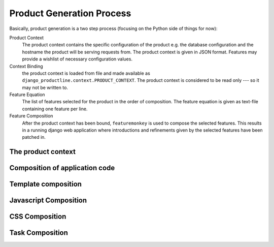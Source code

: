################################
Product Generation Process
################################

Basically, product generation is a two step process (focusing on the Python side of things for now):

.. graphviz::
    :caption: Figure: High-Level overview of the product generation process

    digraph foo {
        graph [bgcolor="#F8F8F8"];
        node [fontsize=10, shape=box3d];
        
        "Product Context" [shape=note];
        "Feature Equation" [shape=note];
        "Django web application" [shape=ellipse];
        
        "Product Context" -> "Context Binding";
        "Context Binding" -> "Feature Composition";
        "Feature Equation" -> "Feature Composition";
        "Feature Composition" -> "Django web application";
    }


Product Context
    The product context contains the specific configuration of the product e.g. the database configuration and the hostname the product will be serving requests from.
    The product context is given in JSON format. Features may provide a wishlist of necessary configuration values.

Context Binding
    the product context is loaded from file and made available as ``django_productline.context.PRODUCT_CONTEXT``.
    The product context is considered to be read only --- so it may not be written to.

Feature Equation
    The list of features selected for the product in the order of composition.
    The feature equation is given as text-file containing one feature per line.

Feature Composition
    After the product context has been bound, ``featuremonkey`` is used to compose the selected features.
    This results in a running django web application where introductions and refinements given by the selected features
    have been patched in.

********************************
The product context
********************************

********************************
Composition of application code
********************************


********************************
Template composition
********************************

********************************
Javascript Composition
********************************

********************************
CSS Composition
********************************

********************************
Task Composition
********************************


